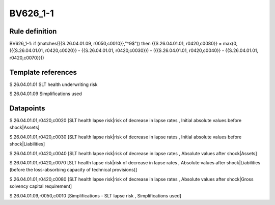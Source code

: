 =========
BV626_1-1
=========

Rule definition
---------------

BV626_1-1: if (matches({{S.26.04.01.09, r0050,c0010}},"^9$")) then {{S.26.04.01.01, r0420,c0080}} = max(0, ({{S.26.04.01.01, r0420,c0020}} - {{S.26.04.01.01, r0420,c0030}}) - ({{S.26.04.01.01, r0420,c0040}} - {{S.26.04.01.01, r0420,c0070}}))


Template references
-------------------

S.26.04.01.01 SLT health underwriting risk

S.26.04.01.09 Simplifications used


Datapoints
----------

S.26.04.01.01,r0420,c0020 [SLT health lapse risk|risk of decrease in lapse rates , Initial absolute values before shock|Assets]

S.26.04.01.01,r0420,c0030 [SLT health lapse risk|risk of decrease in lapse rates , Initial absolute values before shock|Liabilities]

S.26.04.01.01,r0420,c0040 [SLT health lapse risk|risk of decrease in lapse rates , Absolute values after shock|Assets]

S.26.04.01.01,r0420,c0070 [SLT health lapse risk|risk of decrease in lapse rates , Absolute values after shock|Liabilities (before the loss-absorbing capacity of technical provisions)]

S.26.04.01.01,r0420,c0080 [SLT health lapse risk|risk of decrease in lapse rates , Absolute values after shock|Gross solvency capital requirement]

S.26.04.01.09,r0050,c0010 [Simplifications - SLT lapse risk , Simplifications used]



